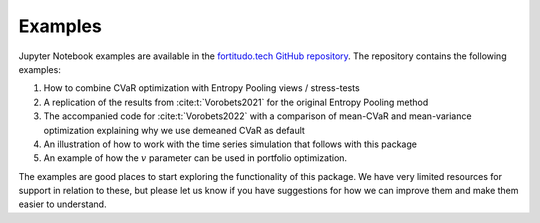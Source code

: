 Examples
========

Jupyter Notebook examples are available in the `fortitudo.tech GitHub repository
<https://github.com/fortitudo-tech/fortitudo.tech/tree/main/examples>`_.
The repository contains the following examples:

1) How to combine CVaR optimization with Entropy Pooling views / stress-tests
2) A replication of the results from :cite:t:`Vorobets2021` for the original
   Entropy Pooling method
3) The accompanied code for :cite:t:`Vorobets2022` with a comparison of
   mean-CVaR and mean-variance optimization explaining why we use demeaned
   CVaR as default
4) An illustration of how to work with the time series simulation that follows
   with this package
5) An example of how the :math:`v` parameter can be used in portfolio optimization.

The examples are good places to start exploring the functionality of this package.
We have very limited resources for support in relation to these, but please let
us know if you have suggestions for how we can improve them and make them easier
to understand.